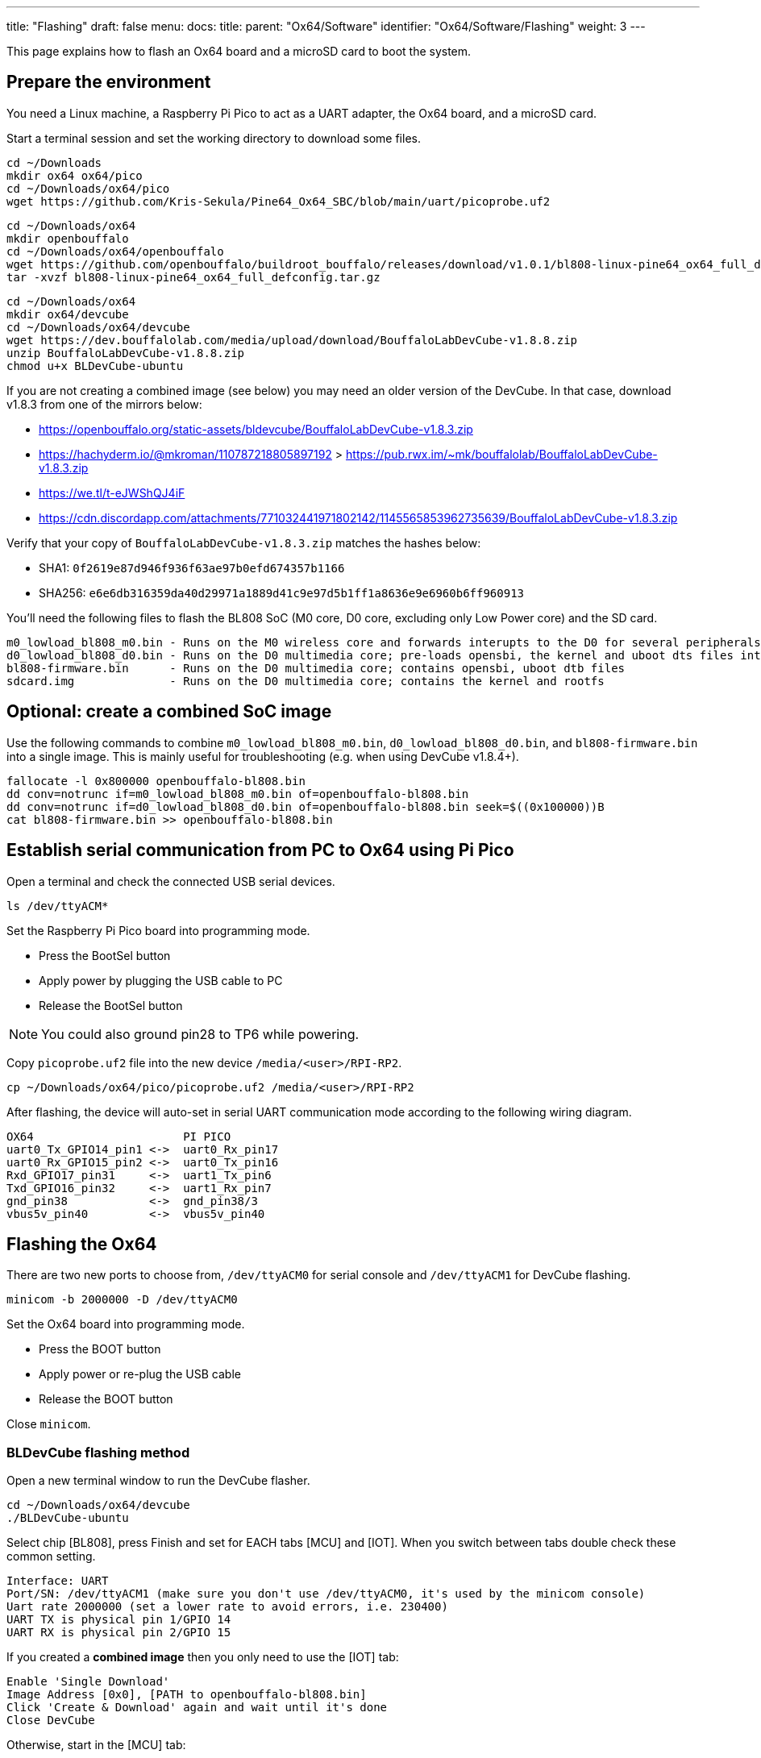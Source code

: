 ---
title: "Flashing"
draft: false
menu:
  docs:
    title:
    parent: "Ox64/Software"
    identifier: "Ox64/Software/Flashing"
    weight: 3
---

This page explains how to flash an Ox64 board and a microSD card to boot the system.

== Prepare the environment
You need a Linux machine, a Raspberry Pi Pico to act as a UART adapter, the Ox64 board, and a microSD card.

Start a terminal session and set the working directory to download some files.

 cd ~/Downloads
 mkdir ox64 ox64/pico
 cd ~/Downloads/ox64/pico
 wget https://github.com/Kris-Sekula/Pine64_Ox64_SBC/blob/main/uart/picoprobe.uf2

 cd ~/Downloads/ox64
 mkdir openbouffalo
 cd ~/Downloads/ox64/openbouffalo
 wget https://github.com/openbouffalo/buildroot_bouffalo/releases/download/v1.0.1/bl808-linux-pine64_ox64_full_defconfig.tar.gz
 tar -xvzf bl808-linux-pine64_ox64_full_defconfig.tar.gz

 cd ~/Downloads/ox64
 mkdir ox64/devcube
 cd ~/Downloads/ox64/devcube
 wget https://dev.bouffalolab.com/media/upload/download/BouffaloLabDevCube-v1.8.8.zip
 unzip BouffaloLabDevCube-v1.8.8.zip
 chmod u+x BLDevCube-ubuntu

If you are not creating a combined image (see below) you may need an older version of the DevCube.
In that case, download v1.8.3 from one of the mirrors below:

* https://openbouffalo.org/static-assets/bldevcube/BouffaloLabDevCube-v1.8.3.zip
* https://hachyderm.io/@mkroman/110787218805897192 > https://pub.rwx.im/~mk/bouffalolab/BouffaloLabDevCube-v1.8.3.zip
* https://we.tl/t-eJWShQJ4iF
* https://cdn.discordapp.com/attachments/771032441971802142/1145565853962735639/BouffaloLabDevCube-v1.8.3.zip

Verify that your copy of `BouffaloLabDevCube-v1.8.3.zip` matches the hashes below:

* SHA1: `0f2619e87d946f936f63ae97b0efd674357b1166`
* SHA256: `e6e6db316359da40d29971a1889d41c9e97d5b1ff1a8636e9e6960b6ff960913`

You'll need the following files to flash the BL808 SoC (M0 core, D0 core, excluding only Low Power core) and the SD card.

 m0_lowload_bl808_m0.bin - Runs on the M0 wireless core and forwards interupts to the D0 for several peripherals
 d0_lowload_bl808_d0.bin - Runs on the D0 multimedia core; pre-loads opensbi, the kernel and uboot dts files into ram
 bl808-firmware.bin      - Runs on the D0 multimedia core; contains opensbi, uboot dtb files
 sdcard.img              - Runs on the D0 multimedia core; contains the kernel and rootfs

== Optional: create a combined SoC image
Use the following commands to combine `m0_lowload_bl808_m0.bin`, `d0_lowload_bl808_d0.bin`, and
`bl808-firmware.bin` into a single image. This is mainly useful for troubleshooting
(e.g. when using DevCube v1.8.4+).

 fallocate -l 0x800000 openbouffalo-bl808.bin
 dd conv=notrunc if=m0_lowload_bl808_m0.bin of=openbouffalo-bl808.bin
 dd conv=notrunc if=d0_lowload_bl808_d0.bin of=openbouffalo-bl808.bin seek=$((0x100000))B
 cat bl808-firmware.bin >> openbouffalo-bl808.bin

== Establish serial communication from PC to Ox64 using Pi Pico

Open a terminal and check the connected USB serial devices.

 ls /dev/ttyACM*

Set the Raspberry Pi Pico board into programming mode.

* Press the BootSel button
* Apply power by plugging the USB cable to PC
* Release the BootSel button

NOTE: You could also ground pin28 to TP6 while powering.

Copy `picoprobe.uf2` file into the new device `/media/<user>/RPI-RP2`.

 cp ~/Downloads/ox64/pico/picoprobe.uf2 /media/<user>/RPI-RP2

After flashing, the device will auto-set in serial UART communication mode according to the following wiring diagram.

 OX64                      PI PICO
 uart0_Tx_GPIO14_pin1 <->  uart0_Rx_pin17
 uart0_Rx_GPIO15_pin2 <->  uart0_Tx_pin16
 Rxd_GPIO17_pin31     <->  uart1_Tx_pin6
 Txd_GPIO16_pin32     <->  uart1_Rx_pin7 
 gnd_pin38            <->  gnd_pin38/3    
 vbus5v_pin40         <->  vbus5v_pin40

[insert image here]

== Flashing the Ox64

There are two new ports to choose from, `/dev/ttyACM0` for serial console and `/dev/ttyACM1` for DevCube flashing.

 minicom -b 2000000 -D /dev/ttyACM0

Set the Ox64 board into programming mode.

* Press the BOOT button
* Apply power or re-plug the USB cable
* Release the BOOT button

Close `minicom`. 

=== BLDevCube flashing method

Open a new terminal window to run the DevCube flasher.

 cd ~/Downloads/ox64/devcube
 ./BLDevCube-ubuntu

Select chip [BL808], press Finish and set for EACH tabs [MCU] and [IOT]. When you switch between tabs double check these common setting.

 Interface: UART
 Port/SN: /dev/ttyACM1 (make sure you don't use /dev/ttyACM0, it's used by the minicom console)
 Uart rate 2000000 (set a lower rate to avoid errors, i.e. 230400)
 UART TX is physical pin 1/GPIO 14
 UART RX is physical pin 2/GPIO 15

If you created a **combined image** then you only need to use the [IOT] tab:

 Enable 'Single Download'
 Image Address [0x0], [PATH to openbouffalo-bl808.bin]
 Click 'Create & Download' again and wait until it's done
 Close DevCube

Otherwise, start in the [MCU] tab:

 M0 Group[group0], Image Address [0x58000000], [PATH to m0_lowload_bl808_m0.bin]
 D0 Group[group0], Image Address [0x58100000], [PATH to d0_lowload_bl808_d0.bin]
 Click 'Create & Download' and wait until it's done

Then, switch to the [IOT] tab and set:

 Enable 'Single Download'
 Image Address [0x800000], [PATH to bl808-firmware.bin]
 Click 'Create & Download' again and wait until it's done
 Close DevCube

=== CLI flashing method
For those who do not want to use the DevCube, BouffaloLab provides open-source flashing packages `bflb-iot-tool` and `bflb-mcu-tool`.

First, install `bflb-iot-tool` using your preferred method of managing PIP packages. One option is to set up a Python virtual environment as follows.

 sudo apt install virtualenv python3-virtualenv python3.11-venv
 python3 -m venv ~/ox64_venv
 . ~/ox64_venv/bin/activate
 pip install bflb-iot-tool # we are *not* using bflb-mcu-tool

NOTE: Each time you open a new terminal window you will need to re-run `. ~/ox64_venv/bin/activate` to reactivate the virtual environment.

Next, set up some environment variables to save typing them out later:

 PORT=/dev/ttyACM1 # this will depend on which serial adapter you use
 BAUD=115200       # safe value for macOS, if using Linux set to 2000000 for faster flashing

Change directory to the location of your image files:

 cd ~/Downloads/ox64/buildrot/output/images

Finally, flash the Ox64. If you created a **combined image** then run the following command:

 bflb-iot-tool --chipname bl808 --interface uart --port $PORT --baudrate $BAUD --addr 0x0 \
               --firmware openbouffalo-bl808.bin  --single

Otherwise:

 bflb-iot-tool --chipname bl808 --interface uart --port $PORT --baudrate $BAUD --addr 0x000000 \
               --firmware m0_lowload_bl808_m0.bin --single
 
 bflb-iot-tool --chipname bl808 --interface uart --port $PORT --baudrate $BAUD --addr 0x100000 \
               --firmware d0_lowload_bl808_d0.bin --single
 
 bflb-iot-tool --chipname bl808 --interface uart --port $PORT --baudrate $BAUD --addr 0x800000 \
               --firmware bl808-firmware.bin --single

If you get permission errors when running any of the commands above, you may need to add your user to the `dialout` group. Running the commands as `root` is not recommended since this will make `bflb-iot-tool` create root-owned files in your home directory.


== Flashing the microSD card

Insert microSD card into PC, locate its device file (`/dev/sdb`, for example), erase the start of the card and proceed to flashing.

 cd ~/Downloads/ox64/buildroot/output/images
 sudo dd if=sdcard.img of=/dev/sdb bs=1M status=progress conv=fsync

== Booting for the first time

Insert microSD card into Ox64 and set a UART connection to the Ox64 board, using the following parameters.

* UART TX is physical pin 32/GPIO 16
* UART RX is physical pin 31/GPIO 17
* Baud rate is 2000000

Choose from serial devices `/dev/ttyACM0` and `/dev/ttyACM1`, using the lower number.

 minicom -b 2000000 -D /dev/ttyACM0

Re-apply power to the Ox64 and enjoy the booting!


== Adding Nuttx RTOS

Get Nuttx image from lupyen's github page and add to the microSD card.
More info on building on https://nuttx.apache.org/docs/latest/platforms/risc-v/bl808/boards/ox64/index.html.

 cd ~/Downloads/ox64
 mkdir nuttx
 cd ~/Downloads/ox64/nuttx
 wget https://github.com/lupyuen2/wip-pinephone-nuttx/releases/download/bl808d-1/Image
 sudo mv Image ImageNuttx

Insert, mount microSD card and add image.

 sudo scp -r ~/Downloads/ox64/nuttx/ImageNUTTX <sdcardbootpoint>/ImageNuttx
 sudo scp -r ~/Downloads/ox64/nuttx/ImageNUTTX <sdcardrootfspoint>/boot/ImageNuttx

Edit `/extlinux/extlinux.conf` to get a new Nuttx boot option.

 cd <sdcardbootpoint>/extlinux/
 sudo chmod a=rwx extlinux.conf
 sudo cat << EOF >> extlinux.conf
  LABEL Pine64 0X64 Nuttx
         KERNEL ../ImageNuttx
         FDT ../bl808-pine64-ox64.dtb
         APPEND root=PARTLABEL=rootfs rootwait rw rootfstype=ext4 console=ttyS0,2000000 loglevel=8 earlycon=sbi
 EOF

 cd <sdcardrootfspoint>/boot/extlinux/
 sudo chmod a=rwx extlinux.conf
 sudo cat << EOF >> extlinux.conf
  LABEL Pine64 0X64 Nuttx
         KERNEL ../ImageNuttx
         FDT ../bl808-pine64-ox64.dtb
         APPEND root=PARTLABEL=rootfs rootwait rw rootfstype=ext4 console=ttyS0,2000000 loglevel=8 earlycon=sbi
 EOF
